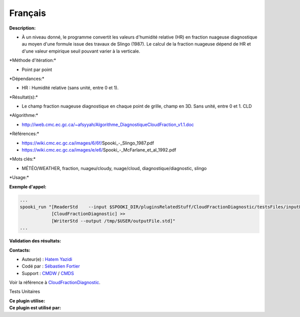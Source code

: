 Français
--------

**Description:**

-  À un niveau donné, le programme convertit les valeurs d'humidité
   relative (HR) en fraction nuageuse diagnostique au moyen d'une
   formule issue des travaux de Slingo (1987). Le calcul de la fraction
   nuageuse dépend de HR et d'une valeur empirique seuil pouvant varier
   à la verticale.

\*Méthode d'itération:\*

-  Point par point

\*Dépendances:\*

-  HR : Humidité relative (sans unité, entre 0 et 1).

\*Résultat(s):\*

-  Le champ fraction nuageuse diagnostique en chaque point de grille,
   champ en 3D. Sans unité, entre 0 et 1. CLD

\*Algorithme:\*

-  http://iweb.cmc.ec.gc.ca/~afsyyah/Algorithme_DiagnostiqueCloudFraction_v1.1.doc

\*Références:\*

-  https://wiki.cmc.ec.gc.ca/images/6/6f/Spooki_-_Slingo_1987.pdf
-  https://wiki.cmc.ec.gc.ca/images/e/e6/Spooki_-_McFarlane_et_al_1992.pdf

\*Mots clés:\*

-  MÉTÉO/WEATHER, fraction, nuageu/cloudy, nuage/cloud,
   diagnostique/diagnostic, slingo

\*Usage:\*

**Exemple d'appel:**

.. code:: example

    ...
    spooki_run "[ReaderStd    --input $SPOOKI_DIR/pluginsRelatedStuff/CloudFractionDiagnostic/testsFiles/inputFile.std] >>
                [CloudFractionDiagnostic] >>
                [WriterStd --output /tmp/$USER/outputFile.std]"
    ...

**Validation des résultats:**

**Contacts:**

-  Auteur(e) : `Hatem
   Yazidi <https://wiki.cmc.ec.gc.ca/wiki/User:Yazidih>`__
-  Codé par : `Sébastien
   Fortier <https://wiki.cmc.ec.gc.ca/wiki/User:Fortiers>`__
-  Support : `CMDW <https://wiki.cmc.ec.gc.ca/wiki/CMDW>`__ /
   `CMDS <https://wiki.cmc.ec.gc.ca/wiki/CMDS>`__

Voir la référence à
`CloudFractionDiagnostic <CloudFractionDiagnostic_8cpp.html>`__.

Tests Unitaires

| **Ce plugin utilise:**
| **Ce plugin est utilisé par:**

 
